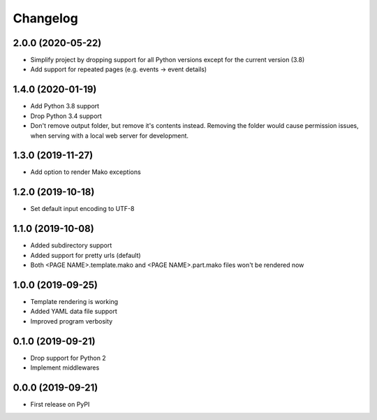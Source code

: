
Changelog
=========

2.0.0 (2020-05-22)
------------------

* Simplify project by dropping support for all Python versions except for the current version (3.8)
* Add support for repeated pages (e.g. events -> event details)
  
1.4.0 (2020-01-19)
------------------

* Add Python 3.8 support
* Drop Python 3.4 support
* Don't remove output folder, but remove it's contents instead. Removing the
  folder would cause permission issues, when serving with a local web server for development.

1.3.0 (2019-11-27)
------------------

* Add option to render Mako exceptions

1.2.0 (2019-10-18)
------------------

* Set default input encoding to UTF-8

1.1.0 (2019-10-08)
------------------

* Added subdirectory support
* Added support for pretty urls (default)
* Both <PAGE NAME>.template.mako and <PAGE NAME>.part.mako files won't be rendered now

1.0.0 (2019-09-25)
------------------

* Template rendering is working
* Added YAML data file support
* Improved program verbosity

0.1.0 (2019-09-21)
------------------

* Drop support for Python 2
* Implement middlewares

0.0.0 (2019-09-21)
------------------

* First release on PyPI
